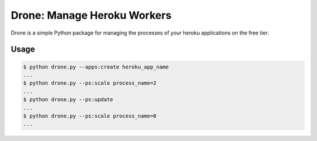 Drone:  Manage Heroku Workers
=============================

Drone is a simple Python package for managing
the processes of your heroku applications on the
free tier.

Usage
-----

.. code-block:: bash

    $ python drone.py --apps:create heroku_app_name
    ...
    $ python drone.py --ps:scale process_name=2
    ...
    $ python drone.py --ps:update
    ...
    $ python drone.py --ps:scale process_name=0
    ...